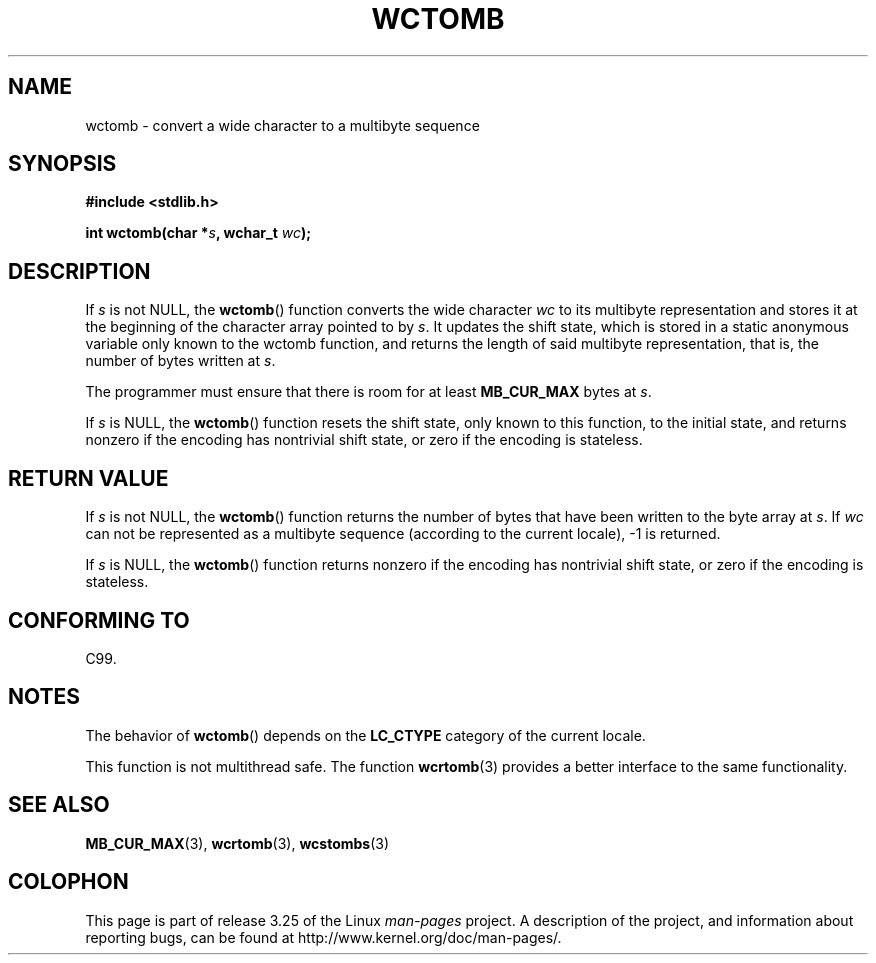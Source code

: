 .\" Copyright (c) Bruno Haible <haible@clisp.cons.org>
.\"
.\" This is free documentation; you can redistribute it and/or
.\" modify it under the terms of the GNU General Public License as
.\" published by the Free Software Foundation; either version 2 of
.\" the License, or (at your option) any later version.
.\"
.\" References consulted:
.\"   GNU glibc-2 source code and manual
.\"   Dinkumware C library reference http://www.dinkumware.com/
.\"   OpenGroup's Single Unix specification http://www.UNIX-systems.org/online.html
.\"   ISO/IEC 9899:1999
.\"
.TH WCTOMB 3  1999-07-25 "GNU" "Linux Programmer's Manual"
.SH NAME
wctomb \- convert a wide character to a multibyte sequence
.SH SYNOPSIS
.nf
.B #include <stdlib.h>
.sp
.BI "int wctomb(char *" s ", wchar_t " wc );
.fi
.SH DESCRIPTION
If \fIs\fP is not NULL,
the
.BR wctomb ()
function converts the wide character
\fIwc\fP to its multibyte representation and stores it at the beginning of
the character array pointed to by \fIs\fP.
It updates the shift state, which
is stored in a static anonymous variable
only known to the wctomb function,
and returns the length of said multibyte representation,
that is, the number of
bytes written at \fIs\fP.
.PP
The programmer must ensure that there is
room for at least \fBMB_CUR_MAX\fP
bytes at \fIs\fP.
.PP
If \fIs\fP is NULL, the
.BR wctomb ()
function
.\" The Dinkumware doc and the Single Unix specification say this, but
.\" glibc doesn't implement this.
resets the shift state, only known to this function,
to the initial state, and
returns nonzero if the encoding has nontrivial shift state,
or zero if the encoding is stateless.
.SH "RETURN VALUE"
If \fIs\fP is not NULL, the
.BR wctomb ()
function
returns the number of bytes
that have been written to the byte array at \fIs\fP.
If \fIwc\fP can not be
represented as a multibyte sequence (according
to the current locale), \-1 is returned.
.PP
If \fIs\fP is NULL, the
.BR wctomb ()
function returns nonzero if the
encoding has nontrivial shift state, or zero if the encoding is stateless.
.SH "CONFORMING TO"
C99.
.SH NOTES
The behavior of
.BR wctomb ()
depends on the
.B LC_CTYPE
category of the
current locale.
.PP
This function is not multithread safe.
The function
.BR wcrtomb (3)
provides
a better interface to the same functionality.
.SH "SEE ALSO"
.BR MB_CUR_MAX (3),
.BR wcrtomb (3),
.BR wcstombs (3)
.SH COLOPHON
This page is part of release 3.25 of the Linux
.I man-pages
project.
A description of the project,
and information about reporting bugs,
can be found at
http://www.kernel.org/doc/man-pages/.
